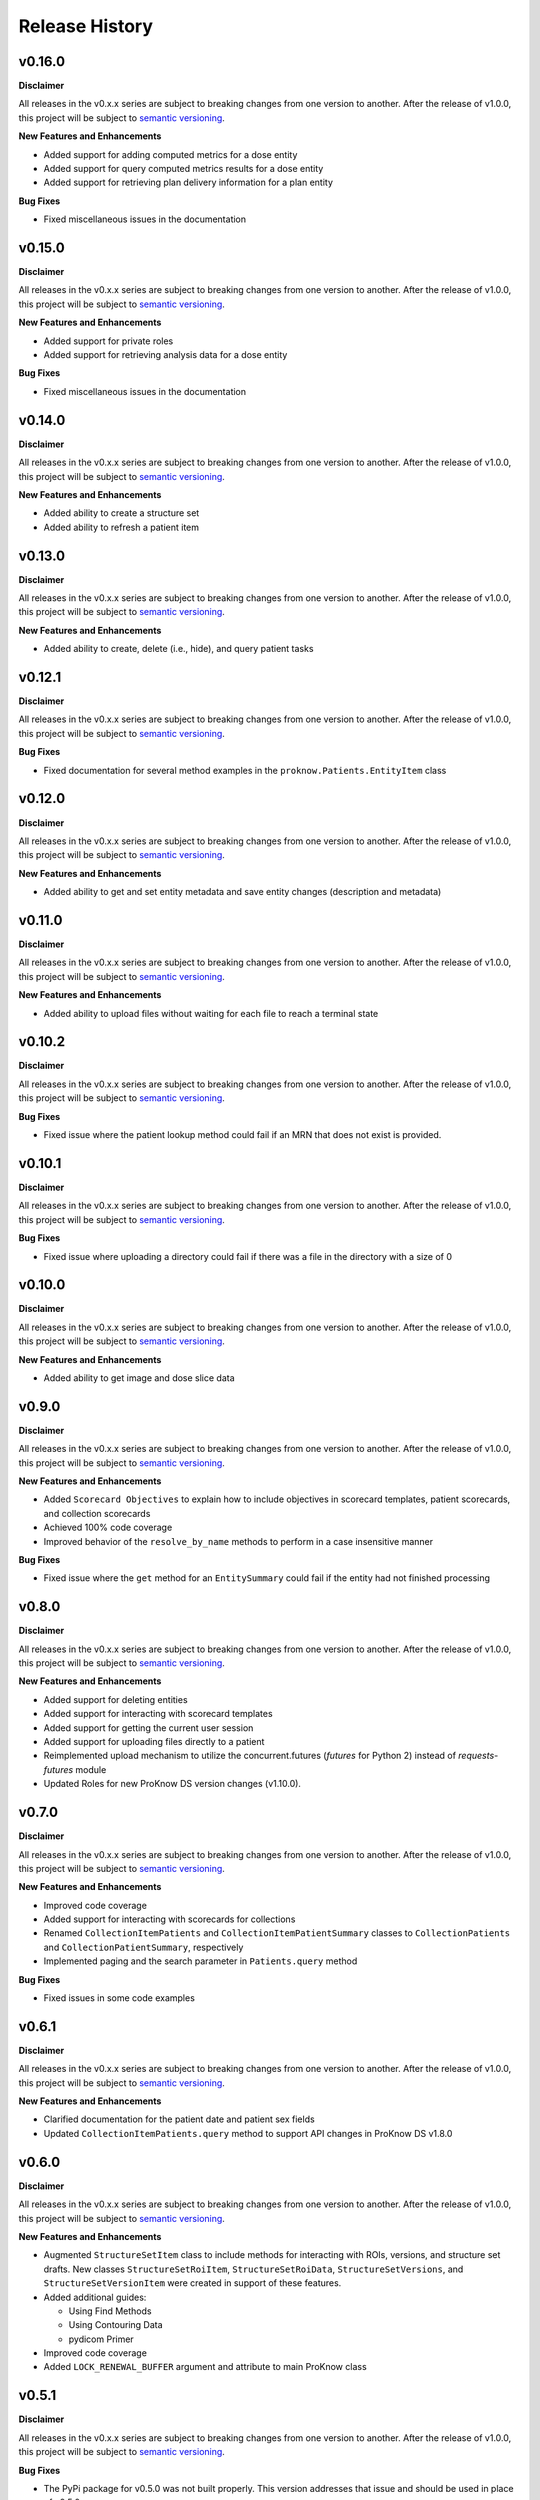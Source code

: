 Release History
===============

v0.16.0
-------

**Disclaimer**

All releases in the v0.x.x series are subject to breaking changes from one version to another. After the release of v1.0.0, this project will be subject to `semantic versioning <http://semver.org/>`_.

**New Features and Enhancements**

* Added support for adding computed metrics for a dose entity
* Added support for query computed metrics results for a dose entity
* Added support for retrieving plan delivery information for a plan entity

**Bug Fixes**

* Fixed miscellaneous issues in the documentation

v0.15.0
-------

**Disclaimer**

All releases in the v0.x.x series are subject to breaking changes from one version to another. After the release of v1.0.0, this project will be subject to `semantic versioning <http://semver.org/>`_.

**New Features and Enhancements**

* Added support for private roles
* Added support for retrieving analysis data for a dose entity

**Bug Fixes**

* Fixed miscellaneous issues in the documentation

v0.14.0
-------

**Disclaimer**

All releases in the v0.x.x series are subject to breaking changes from one version to another. After the release of v1.0.0, this project will be subject to `semantic versioning <http://semver.org/>`_.

**New Features and Enhancements**

* Added ability to create a structure set
* Added ability to refresh a patient item

v0.13.0
-------

**Disclaimer**

All releases in the v0.x.x series are subject to breaking changes from one version to another. After the release of v1.0.0, this project will be subject to `semantic versioning <http://semver.org/>`_.

**New Features and Enhancements**

* Added ability to create, delete (i.e., hide), and query patient tasks

v0.12.1
-------

**Disclaimer**

All releases in the v0.x.x series are subject to breaking changes from one version to another. After the release of v1.0.0, this project will be subject to `semantic versioning <http://semver.org/>`_.

**Bug Fixes**

* Fixed documentation for several method examples in the ``proknow.Patients.EntityItem`` class

v0.12.0
-------

**Disclaimer**

All releases in the v0.x.x series are subject to breaking changes from one version to another. After the release of v1.0.0, this project will be subject to `semantic versioning <http://semver.org/>`_.

**New Features and Enhancements**

* Added ability to get and set entity metadata and save entity changes (description and metadata)

v0.11.0
-------

**Disclaimer**

All releases in the v0.x.x series are subject to breaking changes from one version to another. After the release of v1.0.0, this project will be subject to `semantic versioning <http://semver.org/>`_.

**New Features and Enhancements**

* Added ability to upload files without waiting for each file to reach a terminal state

v0.10.2
-------

**Disclaimer**

All releases in the v0.x.x series are subject to breaking changes from one version to another. After the release of v1.0.0, this project will be subject to `semantic versioning <http://semver.org/>`_.

**Bug Fixes**

* Fixed issue where the patient lookup method could fail if an MRN that does not exist is provided.

v0.10.1
-------

**Disclaimer**

All releases in the v0.x.x series are subject to breaking changes from one version to another. After the release of v1.0.0, this project will be subject to `semantic versioning <http://semver.org/>`_.

**Bug Fixes**

* Fixed issue where uploading a directory could fail if there was a file in the directory with a size of 0

v0.10.0
-------

**Disclaimer**

All releases in the v0.x.x series are subject to breaking changes from one version to another. After the release of v1.0.0, this project will be subject to `semantic versioning <http://semver.org/>`_.

**New Features and Enhancements**

* Added ability to get image and dose slice data

v0.9.0
------

**Disclaimer**

All releases in the v0.x.x series are subject to breaking changes from one version to another. After the release of v1.0.0, this project will be subject to `semantic versioning <http://semver.org/>`_.

**New Features and Enhancements**

* Added ``Scorecard Objectives`` to explain how to include objectives in scorecard templates, patient scorecards, and collection scorecards
* Achieved 100% code coverage
* Improved behavior of the ``resolve_by_name`` methods to perform in a case insensitive manner

**Bug Fixes**

* Fixed issue where the ``get`` method for an ``EntitySummary`` could fail if the entity had not finished processing

v0.8.0
------

**Disclaimer**

All releases in the v0.x.x series are subject to breaking changes from one version to another. After the release of v1.0.0, this project will be subject to `semantic versioning <http://semver.org/>`_.

**New Features and Enhancements**

* Added support for deleting entities
* Added support for interacting with scorecard templates
* Added support for getting the current user session
* Added support for uploading files directly to a patient
* Reimplemented upload mechanism to utilize the concurrent.futures (`futures` for Python 2) instead of `requests-futures` module
* Updated Roles for new ProKnow DS version changes (v1.10.0).

v0.7.0
------

**Disclaimer**

All releases in the v0.x.x series are subject to breaking changes from one version to another. After the release of v1.0.0, this project will be subject to `semantic versioning <http://semver.org/>`_.

**New Features and Enhancements**

* Improved code coverage
* Added support for interacting with scorecards for collections
* Renamed ``CollectionItemPatients`` and ``CollectionItemPatientSummary`` classes to ``CollectionPatients`` and ``CollectionPatientSummary``, respectively
* Implemented paging and the search parameter in ``Patients.query`` method

**Bug Fixes**

* Fixed issues in some code examples

v0.6.1
------

**Disclaimer**

All releases in the v0.x.x series are subject to breaking changes from one version to another. After the release of v1.0.0, this project will be subject to `semantic versioning <http://semver.org/>`_.

**New Features and Enhancements**

* Clarified documentation for the patient date and patient sex fields
* Updated ``CollectionItemPatients.query`` method to support API changes in ProKnow DS v1.8.0

v0.6.0
------

**Disclaimer**

All releases in the v0.x.x series are subject to breaking changes from one version to another. After the release of v1.0.0, this project will be subject to `semantic versioning <http://semver.org/>`_.

**New Features and Enhancements**

* Augmented ``StructureSetItem`` class to include methods for interacting with ROIs, versions, and structure set drafts. New classes ``StructureSetRoiItem``, ``StructureSetRoiData``, ``StructureSetVersions``, and ``StructureSetVersionItem`` were created in support of these features.
* Added additional guides:

  * Using Find Methods
  * Using Contouring Data
  * pydicom Primer

* Improved code coverage
* Added ``LOCK_RENEWAL_BUFFER`` argument and attribute to main ProKnow class

v0.5.1
------

**Disclaimer**

All releases in the v0.x.x series are subject to breaking changes from one version to another. After the release of v1.0.0, this project will be subject to `semantic versioning <http://semver.org/>`_.

**Bug Fixes**

* The PyPi package for v0.5.0 was not built properly. This version addresses that issue and should be used in place of v0.5.0.

v0.5.0
------

**Disclaimer**

All releases in the v0.x.x series are subject to breaking changes from one version to another. After the release of v1.0.0, this project will be subject to `semantic versioning <http://semver.org/>`_.

**New Features & Enhancements**

* Added new classes in the ``Patients`` module for interacting with entity scorecards
* Improved code coverage

v0.4.1
------

**Disclaimer**

All releases in the v0.x.x series are subject to breaking changes from one version to another. After the release of v1.0.0, this project will be subject to `semantic versioning <http://semver.org/>`_.

**Bug Fixes**

* Fixed bug in ``CollectionItemPatients.query`` affecting workspace collections
* Fixed typo in create collections documentation example

v0.4.0
------

**Disclaimer**

All releases in the v0.x.x series are subject to breaking changes from one version to another. After the release of v1.0.0, this project will be subject to `semantic versioning <http://semver.org/>`_.

**New Features & Enhancements**

* ``Collections`` module for interacting with collections
* Renamed ``metric_type`` argument in the ``CustomMetrics.create`` method to ``type``

v0.3.0
------

**Disclaimer**

All releases in the v0.x.x series are subject to breaking changes from one version to another. After the release of v1.0.0, this project will be subject to `semantic versioning <http://semver.org/>`_.

**New Features & Enhancements**

* Changed the following method names:

  * ``resolveById`` to ``resolve_by_id``
  * ``resolveByName`` to ``resolve_by_name``

* Improved documentation throughout
* ``Uploads`` module for initiating new uploads
* Implemented testing
* Implemented classes for ``ImageSetItem`` and ``StructureSetItem`` in the ``Patients`` module.

**Bug Fixes**

* Fixed bug in ``Workspaces.resolve_by_id`` method
* Fixed bug in ``CustomMetricItem.save`` method
* Fixed bug in ``Patients.create`` method

v0.2.0
------

**Disclaimer**

All releases in the v0.x.x series are subject to breaking changes from one version to another. After the release of v1.0.0, this project will be subject to `semantic versioning <http://semver.org/>`_.

**New Features & Enhancements**

* Added ``resolve``, ``resolveById``, and ``resolveByName`` methods to ``Workspace`` class
* Added ``stream`` method to ``Requestor`` class
* New ``Exceptions`` module for errors specific to the ProKnow DS - Python SDK.
* ``CustomMetrics`` module for interacting with organization custom metrics. This module is also used by the ``Patients`` module when getting and setting metadata.
* ``Patients`` module for interacting with patient data (including studies and entities).
* Change implementation of ``.find`` method throughout to use the signature ``(self, predicate=None, **props)``.
* Renamed ``identifier`` arguments as ``workspace_id``, ``role_id``, ``user_id``, etc.

v0.1.0
------

**New Features & Enhancements**

* Base ``ProKnow`` module that may be initialized with API credentials and used to access ProKnow services
* ``Requestor`` helper module for constructing and issuing API requests
* Identity and Access Management (IAM) Modules

  * ``Workspaces``
  * ``Roles``
  * ``Users``
